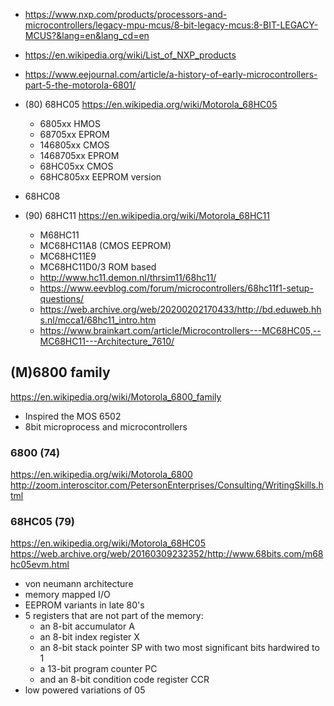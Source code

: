 - https://www.nxp.com/products/processors-and-microcontrollers/legacy-mpu-mcus/8-bit-legacy-mcus:8-BIT-LEGACY-MCUS?&lang=en&lang_cd=en
- https://en.wikipedia.org/wiki/List_of_NXP_products
- https://www.eejournal.com/article/a-history-of-early-microcontrollers-part-5-the-motorola-6801/

- (80) 68HC05 https://en.wikipedia.org/wiki/Motorola_68HC05
  - 6805xx    HMOS
  - 68705xx   EPROM
  - 146805xx  CMOS
  - 1468705xx EPROM
  - 68HC05xx  CMOS
  - 68HC805xx EEPROM version

- 68HC08

- (90) 68HC11 https://en.wikipedia.org/wiki/Motorola_68HC11
  - M68HC11
  - MC68HC11A8 (CMOS EEPROM)
  - MC68HC11E9
  - MC68HC11D0/3 ROM based
  - http://www.hc11.demon.nl/thrsim11/68hc11/
  - https://www.eevblog.com/forum/microcontrollers/68hc11f1-setup-questions/
  - https://web.archive.org/web/20200202170433/http://bd.eduweb.hhs.nl/mcca1/68hc11_intro.htm
  - https://www.brainkart.com/article/Microcontrollers---MC68HC05,--MC68HC11---Architecture_7610/

** (M)6800 family

https://en.wikipedia.org/wiki/Motorola_6800_family

#+CAPTION: [[https://retrocomputing.stackexchange.com/questions/11911/whats-the-timeline-of-motorola-6800-family-cpus-from-1974-to-1979][source]]
#+ATTR_ORG: :width 500
[[https://i.sstatic.net/wZ4pc.png]]

- Inspired the MOS 6502
- 8bit microprocess and microcontrollers

*** 6800   (74)
https://en.wikipedia.org/wiki/Motorola_6800
http://zoom.interoscitor.com/PetersonEnterprises/Consulting/WritingSkills.html
*** 68HC05 (79)

https://en.wikipedia.org/wiki/Motorola_68HC05
https://web.archive.org/web/20160309232352/http://www.68bits.com/m68hc05evm.html

- von neumann architecture
- memory mapped I/O
- EEPROM variants in late 80's
- 5 registers that are not part of the memory:
  - an 8-bit accumulator A
  - an 8-bit index register X
  - an 8-bit stack pointer SP with two most significant bits hardwired to 1
  - a 13-bit program counter PC
  - and an 8-bit condition code register CCR
- low powered variations of 05
